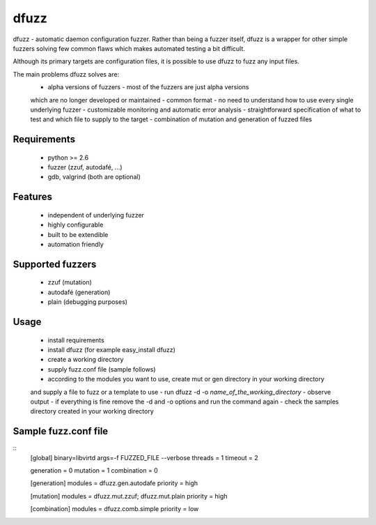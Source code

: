 dfuzz
======

dfuzz - automatic daemon configuration fuzzer. Rather than
being a fuzzer itself, dfuzz is a wrapper for other simple fuzzers
solving few common flaws which makes automated testing a bit difficult.

Although its primary targets are configuration files, it is possible
to use dfuzz to fuzz any input files.

The main problems dfuzz solves are:
 - alpha versions of fuzzers - most of the fuzzers are just alpha versions
 which are no longer developed or maintained
 - common format - no need to understand how to use every single underlying fuzzer
 - customizable monitoring and automatic error analysis
 - straightforward specification of what to test and which file to supply to the target
 - combination of mutation and generation of fuzzed files

Requirements
-------------
 - python >= 2.6
 - fuzzer (zzuf, autodafé, ...)
 - gdb, valgrind (both are optional)

Features
----------
 - independent of underlying fuzzer
 - highly configurable
 - built to be extendible
 - automation friendly

Supported fuzzers
------------------
 - zzuf (mutation)
 - autodafé (generation)
 - plain (debugging purposes)

Usage
------
 - install requirements
 - install dfuzz (for example easy_install dfuzz)
 - create a working directory
 - supply fuzz.conf file (sample follows)
 - according to the modules you want to use, create mut or gen directory in your working directory
 and supply a file to fuzz or a template to use
 - run dfuzz -d -o `name_of_the_working_directory`
 - observe output
 - if everything is fine remove the -d and -o options and run the command again
 - check the samples directory created in your working directory

Sample fuzz.conf file
----------------------
::
        [global]
        binary=libvirtd
        args=-f FUZZED_FILE --verbose
        threads = 1
        timeout = 2

        generation  = 0
        mutation    = 1
        combination = 0

        [generation]
        modules  = dfuzz.gen.autodafe
        priority = high

        [mutation]
        modules = dfuzz.mut.zzuf; dfuzz.mut.plain
        priority = high

        [combination]
        modules = dfuzz.comb.simple
        priority = low
